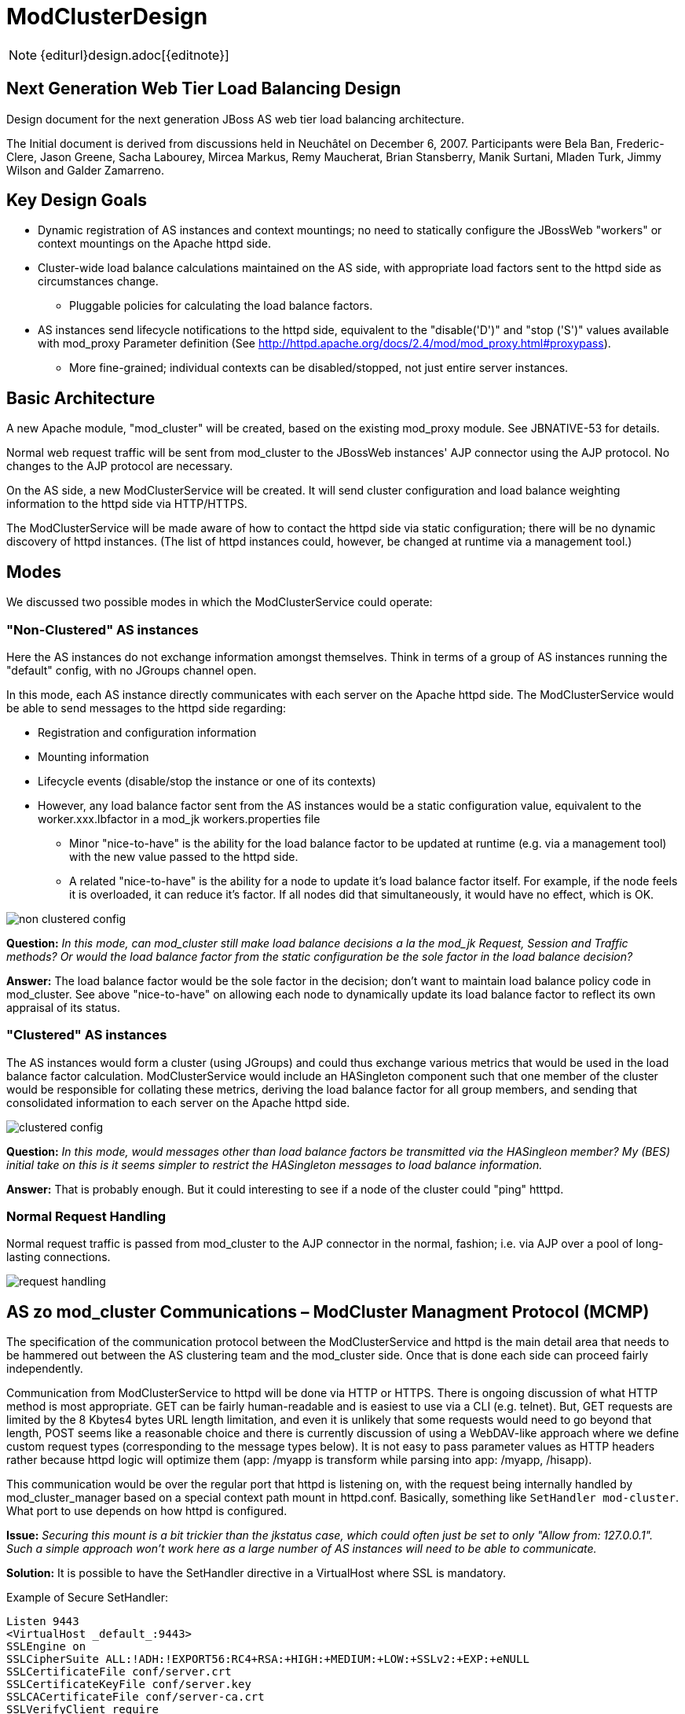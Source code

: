 = ModClusterDesign

NOTE: {editurl}design.adoc[{editnote}]

== Next Generation Web Tier Load Balancing Design

Design document for the next generation JBoss AS web tier load balancing architecture.

The Initial document is derived from discussions held in Neuchâtel on December 6,
2007. Participants were Bela Ban, Frederic-Clere, Jason Greene, Sacha Labourey,
Mircea Markus, Remy Maucherat, Brian Stansberry, Manik Surtani, Mladen Turk,
Jimmy Wilson and Galder Zamarreno.

== Key Design Goals

* Dynamic registration of AS instances and context mountings; no need to
  statically configure the JBossWeb "workers" or context mountings on
  the Apache httpd side.

* Cluster-wide load balance calculations maintained on the AS side, with
  appropriate load factors sent to the httpd side as circumstances change.

    - Pluggable policies for calculating the load balance factors.

* AS instances send lifecycle notifications to the httpd side, equivalent to
  the "disable('D')" and "stop ('S')" values available with mod_proxy Parameter
  definition (See
  http://httpd.apache.org/docs/2.4/mod/mod_proxy.html#proxypass).

    - More fine-grained; individual contexts can be disabled/stopped, not just
      entire server instances.

== Basic Architecture

A new Apache module, "mod_cluster" will be created, based on the existing
mod_proxy module. See JBNATIVE-53 for details.

Normal web request traffic will be sent from mod_cluster to the JBossWeb
instances' AJP connector using the AJP protocol. No changes to the AJP protocol
are necessary.

On the AS side, a new ModClusterService will be created. It will send cluster
configuration and load balance weighting information to the httpd side via
HTTP/HTTPS.

The ModClusterService will be made aware of how to contact the httpd side via
static configuration; there will be no dynamic discovery of httpd instances.
(The list of httpd instances could, however, be changed at runtime via a
management tool.)

== Modes

We discussed two possible modes in which the ModClusterService could operate:

=== "Non-Clustered" AS instances

Here the AS instances do not exchange information amongst themselves. Think in
terms of a group of AS instances running the "default" config, with no JGroups
channel open.

In this mode, each AS instance directly communicates with each server on the
Apache httpd side. The ModClusterService would be able to send messages to the
httpd side regarding:

* Registration and configuration information

* Mounting information

* Lifecycle events (disable/stop the instance or one of its contexts)

* However, any load balance factor sent from the AS instances would be a static
  configuration value, equivalent to the worker.xxx.lbfactor in a mod_jk
  workers.properties file

    - Minor "nice-to-have" is the ability for the load balance factor to be
      updated at runtime (e.g. via a management tool) with the new value passed
      to the httpd side.

    - A related "nice-to-have" is the ability for a node to update it's load
      balance factor itself. For example, if the node feels it is overloaded,
      it can reduce it's factor.  If all nodes did that simultaneously, it
      would have no effect, which is OK.

image::non-clustered-config.png[]

**Question:** __In this mode, can mod_cluster still make load balance decisions
a la the mod_jk Request, Session and Traffic methods? Or would the load balance
factor from the static configuration be the sole factor in the load balance
decision?__

**Answer:**  The load balance factor would be the sole factor in the decision;
don't want to maintain load balance policy code in mod_cluster. See above
"nice-to-have" on allowing each node to dynamically update its load balance
factor to reflect its own appraisal of its status.

=== "Clustered" AS instances

The AS instances would form a cluster (using JGroups) and could thus exchange
various metrics that would be used in the load balance factor calculation.
ModClusterService would include an HASingleton component such that one member
of the cluster would be responsible for collating these metrics, deriving the
load balance factor for all group members, and sending that consolidated
information to each server on the Apache httpd side.

image::clustered-config.png[]

**Question:** __In this mode, would messages other than load balance factors be
transmitted via the HASingleon member? My (BES) initial take on this is it
seems simpler to restrict the HASingleton messages to load balance
information.__

**Answer:** That is probably enough. But it could interesting to see if a node
of the cluster could "ping" htttpd.

=== Normal Request Handling

Normal request traffic is passed from mod_cluster to the AJP connector in the
normal, fashion; i.e. via AJP over a pool of long-lasting connections.

image::request-handling.png[]

== AS zo mod_cluster Communications – ModCluster Managment Protocol (MCMP)

The specification of the communication protocol between the ModClusterService
and httpd is the main detail area that needs to be hammered out between the AS
clustering team and the mod_cluster side. Once that is done each side can
proceed fairly independently.

Communication from ModClusterService to httpd will be done via HTTP or HTTPS.
There is ongoing discussion of what HTTP method is most appropriate. GET can be
fairly human-readable and is easiest to use via a CLI (e.g. telnet). But, GET
requests are limited by the 8 Kbytes4 bytes URL length limitation, and even it
is unlikely that some requests would need to go beyond that length, POST seems
like a reasonable choice and there is currently discussion of using a
WebDAV-like approach where we define custom request types (corresponding to the
message types below). It is not easy to pass parameter values as HTTP headers
rather because httpd logic will optimize them (app: /myapp is transform while
parsing into app: /myapp, /hisapp).

This communication would be over the regular port that httpd is listening on,
with the request being internally handled by mod_cluster_manager based on a
special context path mount in httpd.conf. Basically, something like
`SetHandler mod-cluster`. What port to use depends on how httpd is configured.

**Issue:** __Securing this mount is a bit trickier than the jkstatus case,
which could often just be set to only "Allow from: 127.0.0.1". Such a simple
approach won't work here as a large number of AS instances will need to be able
to communicate.__

**Solution:** It is possible to have the SetHandler directive in a VirtualHost
where SSL is mandatory.

Example of Secure SetHandler:

[source]
----
Listen 9443
<VirtualHost _default_:9443>
SSLEngine on
SSLCipherSuite ALL:!ADH:!EXPORT56:RC4+RSA:+HIGH:+MEDIUM:+LOW:+SSLv2:+EXP:+eNULL
SSLCertificateFile conf/server.crt
SSLCertificateKeyFile conf/server.key
SSLCACertificateFile conf/server-ca.crt
SSLVerifyClient require
SSLVerifyDepth  10
SetHandler mod-cluster
</VirtualHost>
----

=== Basic categories of messages:

==== Configuration Information

Per node.  Initially provided by each node (or perhaps by the HASingleton)
during the startup process for the node.

The "Connection Directives" and "Advanced Worker Directives" sections of the
http://tomcat.apache.org/connectors-doc/reference/workers.html[Apache Tomcat
Connector - Reference Guide] give a good description of the various options
supported by mod_jk.

**Question/TODO:** __Which if any of these are not available, given that the
code base is mod_proxy not mod_jk?__

**Answer:** See <<modcluster-node-conf,node configuration>> for a proposal for that stuff.

Other configuration items mentioned in the Neuchatel discussions that are
notdirectly mentioned in the reference guide:

* Authentication information (not sure what was meant here)

* Max sessions

**Question:** __My assumption is we'll support updating these values after the
initial registration of a worker.__

**Answer:** Those value will be stored in shared memory and should be used
while processing new connections and new requests.

==== Load Balancing Factors

Either a single load balance factor (in "non-clustered" mode) or a set of
factors (in "clustered" mode).

==== General Load Balancing Configurations

Things like the mod_jk 'sticky-session' and 'sticky-session-force' directives.
See the "Load Balancing Directives section in the
http://tomcat.apache.org/connectors-doc/reference/workers.html[Apache Tomcat
Connector - Reference Guide] for others.

**Issue:** __If the ModClusterService is operating in "non-clustered" mode, it
isn't clear who configures these.__

**Answer:** In "non-clustered" mode, each AS instance will independently send
this information, with any new data overriding the older. It is the
responsibility of the user to ensure that each AS instance has the same
configuration for these global values.

=== Management Message Types

Requests from ModClusterService notify the httpd side of lifecycle events:
startup/shutdown of JBossWeb instances; deploy/undeploy of webapps.

Requests are sent via HTTP/HTTPS (80, 443); the exact HTTP request method is a
subject of ongoing discussion.

* **CONFIG:** Send configuration information for a node or set of nodes.

* **ENABLE-APP:** Send requests and assign new sessions to the specified app.
Use of  to identify the app means enable all apps on the given node.

* **DISABLE-APP:** Apache should not create new session for this webapp, but
still continue serving existing session on this node. Use of  to identify the
app means disable all apps on the given node.

* **STOP-APP:** New requests for this webapp should not be sent to this node.
Use of to identify the app means stop all apps on the given node.

* **REMOVE-APP:** No requests for this webapp should be sent to this node. Use
of to identify the app means the node has been removed from the cluster. In
this case all other configuration information for the node will be removed and
any open connection between httpd and the node will be closed.

* **STATUS:** Send the current load balance factor for this node (or a set of
nodes). Periodically sent. mod_cluster_manager responds with a **STATUS-RSP**.
Interesting suggestion is to support sending a different load balance factor
per webapp.

* **INFO:** Request configuration info from mod_cluster_manager. Response would
include information on what virtual hosts are configured (so per-webapp
commands can specify the correct virtual host) and other info that
ModClusterService can make available to management tools (e.g. what
addresses/ports httpd is listening on.) mod_cluster_manager responds with a
**INFO-RSP** message.

* **DUMP:** Request a text dump of the current configuration seen by
mod_cluster_manager. mod_cluster_manager responds with a **DUMP-RSP**
containing a raw ascii text corresponding to the current configuration.

* **PING:** Request check the availability of a httpd or a cluster nodes from
httpd (using the node name (JVMRoute or Scheme, Host and Port).
mod_cluster_manager will respond with a PING-RSP which have a similar format to
**STATUS-RSP**. (Since version 0.0.1 of the protocol).

Previous iteration also had **ENABLE**/**DISABLE**/**STOP** commands that
applied to all apps on a node.  This usage can be handled by passing '' as the
webapp name. A STOP message may still be useful as a signal to
mod_cluster_manager to completely remove all configuration information for a
node from memory. Perhaps a different name than **STOP**, e.g. **REMOVE**.

A detailed protocol proposal could be found in
<<mcmp,Mod-Cluster_Management_Protocol>>.

Responses to the above requests will contain something like:

* "HTTP/1.1 200 OK" When command has been processed correctly.

* "HTTP/1.1 500 VERSION 1.2.3" if something about the request was not
understood. Version number helping the ModClusterService understand how to
tailor future requests.

* "HTTP/1.1 200 OK" and the response for the request (for STATUS and DUMP
requests at least).

It could interesting to have the following for some requests:

* List any any exclusion nodes (nodes that mod_cluster regards as failed due to
problems responding to requests)

* Metrics (open connections, number of retries, etc) that ModClusterService may
wish to use in load balancing calculations.

=== Virtual Hosts

Messages pertaining to particular webapps will need to qualify the webapp's
context name with virtual host information.  This virtual host information
needs to be in terms httpd can understand rather than in the terms JBossWeb
uses. E.g., if httpd has a virtual host labs.jboss.org and JBossWeb has a
`server.xml` host element named "labs", the communication to
mod_cluster_manager must qualify the relevant webapps with "labs.jboss.org".

The purpose of the INFO message is to acquire the necessary information to
understand the virtual hosts on the httpd side.  ModClusterService will need
to analyze the names and aliases of the Host instances running in JBossWeb and
correlate them to the appropriate httpd virtual hosts.

== ModClusterService Design

The ModClusterService will be based on a modular architecture, with as many
points as possible pluggable and extendable. Major components include:

* A pluggable adapter for interfacing with the mod_cluster_manager. The details
of the interaction (POST vs GET vs WebDAV like commands, even whether
mod_cluster_manager is the load balancer) should be completely abstracted away
from the rest of the service.

* Group communication module for coordinating gathering of metrics, managing
the HASingleton, etc.

* Metrics gathering module, for gathering needed metrics from the local node.
Likely will include pluggable submodules for interfacing with various AS
subsystems (e.g. JBossWeb for web tier usage statistics, transaction subsystem,
general core server metrics like CPU and memory usage, etc.).

* Load balancing manager for coordination of metrics gathering.

* Load balance policy which calculates the current load balance factors.

* Configuration module for determining information about the runtime
environment, e.g. what port the AJP connector is listening on, what Tomcat Host
instances are running, etc. Perhaps this module will read a configuration file
for other ModClusterService-specific static information, although my general
preference would be to configure that sort of thing via -beans.xml property
injection.

* Management module for exposing an interface to external management tools.

== Clustering Issues

=== Domains

We want full support for domains.

A domain is a way to group nodes that share sessions.

However, there are a couple different ways users might implement these; we need
to think through how to handle both. In both cases a JGroups channel is used
for session replication, with group membership limited to the members of the
domain. The question is how the JGroups channel used for intra-cluster
ModClusterService traffic is set up:

1. The channel includes all members.  In this case, there is one HASingleton
which manages things for all domains.

2. There is a channel per domain, in which case there are multiple HASingleton
instances, one per domain.

The former seems pretty simple, and can generate more accurate load balancing
factors, but the latter is probably preferable for users to configure. To
support the latter, we need to ensure the message protocol doesn't result in
messages from one domain accidentally affecting another domain. For example:

* An HASingleton sends a CONFIG message with data for a set of nodes.
mod_cluster_manager should not treat the absence of a particular node from the
message as meaning that node should be dropped from memory.  Rather, once a
node is configured it should require a specific message to remove it.

* Same thing for load balance factors. If a message is received that says A has
factor 2, that remains A's factor until specifically changed. A STATUS message
changing B, C and D's factor with no mention of A doesn't somehow set A to 0.

=== Split-Brain Syndrome

Problem here is if there is a network partition disrupting intra-cluster
JGroups traffic. Assume traffic between the httpd boxes and the AS instances is
unaffected.  This will result in a situation where more than one HASingleton
will be running, with each feeling the nodes in the other subcluster have died.
We need to avoid a situation where each HASingleton tells mod_cluster_manager
to stop sending traffic to the other subcluster's nodes, with the effect that
no nodes are available.

Perhaps the way to deal with this is by having the HASingleton send a STATUS or
some other message to mod_cluster_manager before handling what it sees as a
node failure. If mod_cluster_manager regards the node as still being healthy,
the singleton can regard this as a sign of a split-brain condition and defer
telling mod_cluster_manager to remove the node.

== Use cases

1. JBoss AS is started

* Send CONFIG message to httpd, httpd adds information to internal tables, but
does not yet connect to JBoss via AJP

* CONFIG contains
    - Contents of workers.properties: IP address and port of JBoss

    - `uriworkermap.properties`

* Changes to JBoss config are also sent via CONFIG, overwrites the existing
entry at httpd

* Apache does not yet connect

* Send ENABLE-APP (with list of all deployed webapps) to httpd
    - This would happen at the end of the startup phase, after the JBossWeb
connectors are started. Need an internal notification to know when the
connectors are started.


2. Webapp is deployed on a started JBoss AS
* Send ENABLE-APP to Apache

* Apache adds webapp to its table and forwards requests to one of the JBoss
instances which host this webapp

* Tables need to maintain information about webapps like stopped, started,
enabled, disabled etc

* If we support different load balance factors per webapp, a CONFIG message
with the initial factor would need to be sent before the ENABLE-APP

3. Webapp is undeployed

* (Possibly) send DISABLE-APP to Apache, Apache disables the app in its tables:
    - Requests with existing sessions are still sent to the node

    - Maybe wait until all sessions are drained

       *** More sophisticated things can be done as well, such as waiting until
no requests have come in within a configurable or dynamically determined period
of time (e.g. 15 secs). Idea is to allow the webapp to be stopped on the node
as soon as it is reasonable to assume any previous requests' session state has
been replicated.

* Send STOP-APP to Apache

* Apache removes webapp from its tables

4. JBoss is stopped (gracefully)

* (Possibly) send DISABLE-APP with a '' parameter to Apache, Apache disables
all apps for the node in its tables
    - Requests with existing sessions are still sent to the node

    - Maybe wait until all sessions are drained
        *** More sophisticated things can be done as well, such as waiting
until no requests have come in within a configurable or dynamically determined
period of time (e.g. 15 secs). Idea is to allow the webapp to be stopped on the
node as soon as it is reasonable to assume any previous requests' session state
has been replicated.

* Send STOP-APP with a '' parameter to Apache, Apache stops all apps for the
node in its tables

* **Issue:** The above causes mod_cluster to stop routing requests to the node,
but it still maintains all configuration information for the node in memory.
Perhaps an additional **STOP** or **REMOVE** command is needed to signal
mod_cluster to remove all configuration information.

5. JBoss sends load (STATUS) information to Apache

* Sent regularly, in configurable intervals.

* Either single or clustered: multiple or one value, e.g. for multiple: A:1, B:4, C:2, D:4. Same as load balance type 'R' currently

* Response is used to get info from httpd
    - workers mod_cluster sees as being in error state
        *** If ModClusterService doesn't believe a listed worker has failed, it
can send messages to mod_cluster telling it to try to recover the worker
(see below).

    - any httpd-side metrics being tracked by the AS for management or load
balancing purposes

* If in non-clustered mode and we don't send dynamic load information, we can
also simply not send this message
    - **Issue:** If we don't send a STATUS message and mod_cluster regards a
node as being in error state, the node will never know that and will never try
to recover itself. As a solution 1) we could have each node periodically send a
STATUS to avoid this, or 2) perhaps mod_cluster could do what mod_jk does, and
run a background thread that tries to resurrect nodes in error state.


6. JBoss crashes

* Two possible mechanisms for detecting the problem:
    - If clustered, the HA Singleton may detect the crashed node via the
JGroups failure detection protocols.

    - Whether the JBoss AS nodes are clustered or not, mod_cluster may detect
the failed node before JGroups does (e.g. via CPING/CPONG). mod_cluster marks
the worker as being in error state.

        *** In clustered mode, in the response to its next STATUS request the HA
Singleton will be made aware of the fact that mod_cluster sees the node as
failed

        *** If ModClusterService still doesn't see the node as failed (i.e.,
JGroups FD/VERIFY_SUSPECT timeouts have not elapsed), it will send another
CONFIG and set the node status to UP to mod_cluster_manager

        *** mod_cluster will attempt to use the node again, and will fail

        *** process repeats until JGroups detects the node failure

* No matter which of the above paths is followed, once ModClusterService
regards the node as failed it sends STOP-APP with a '' parameter to Apache,
Apache stops all apps for the node in its tables

* As in 4 above, we need a mechanism for telling Apache to remove the worker
config from memory

* When the JBoss instance comes back up, it'll go through use case 1: a CONFIG
message is sent which adds the nodes configuration, then ENABLE-APP to signal
that requests can be sent.

7. JBoss instance hangs

* Very similar to 5 above, only difference is it is possible the node will
recover before JGroups removes it from the group.

* Either way, when instance has rejoined the cluster, we will need to send
another CONFIG to Apache, so Apache adds the JBoss instance to its tables

8. Connectivity is lost between mod_cluster and a node (non-clustered case)

* This is conceptually similar to 7 above.  mod_cluster cannot successfully
connect to an AS instance, so it adds it to its error table.

* If we decide that the non-clustered nodes will periodically send STATUS
messages, the node will learn it is in the error list and try to recover itself
(new CONFIG + ENABLE-APP)

* Otherwise, a background process on the httpd side will need to periodically
try to recover the node

9. Connectivity is lost between mod_cluster and a node (clustered case, node is
not HASingleton)

* Similar to 8 above. Here the HASingleton will for sure periodically send
STATUS messages and will send a new CONFIG + ENABLE-APP to try to recover the
node.

* **Remark:** __Without an asynchronous ping/pong this will cause QoS problems:
The node will be marked UP and mod_cluster will forward new requests to it if
the connectivity between mod_cluster and the node is still lost all those
requests will timeout on connect and fall back to another node. See
<<ping-pong,this document>>.__

10. Connectivity is lost between mod_cluster and a node (node is the
HASingleton)

* Tricky situation, as the singleton is basically non-functional if it cannot
talk to the httpd side.  This will need to be handled with an extension to the
normal HASingleton handling whereby a master can force an election of a new
singleton master if it detects it cannot contact httpd, with the election
policy ensuring the problem node is not elected.

    - This perhaps can be done by storing a Boolean in the DRM for each node
(rather than the usual meaningless String). The boolean indicates whether the
node can send to mod_cluster_manager; election policy excludes nodes with
'false'. Node updates the DRM with a boolean 'false' when it detects a problem;
this update should trigger a new election.

* Perhaps we need a PING message that each node can use to check its ability to
send to mod_cluster_manager?

== Misc

* All requests to apache are sent to the apache default port (80), or whichever
port is configured

* There's a dummy app (like 'status') which processes those requests (provided
by mod-cluster-manager)

* The AJP configuration can be completely set with a CONFIG message from the
JBoss side

* Anything that can be configured via the existing mod_jk 'status' webapp can
be configured via MCMP

== Other Considerations

* It would be nice the an implementation of the ModClusterService could be
deployed in AS 4.x.

    - Any code that interacts with JBossWeb to gather metrics would need to be
pluggable to support any interface differences.

    - JGroups or HAPartition usage could be different, as could HASingleton
usage.

    - So, a "nice-to-have".

* Where should the code live.  Who will use it (see issue above), what will the
dependencies be, etc.
